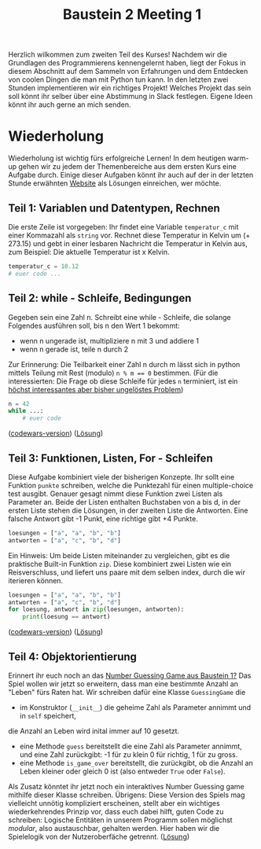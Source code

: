 #+TITLE: Baustein 2 Meeting 1

Herzlich wilkommen zum zweiten Teil des Kurses!
Nachdem wir die Grundlagen des Programmierens kennengelernt haben, liegt der Fokus in diesem Abschnitt auf dem Sammeln von Erfahrungen und dem Entdecken von coolen Dingen die man mit Python tun kann.
In den letzten zwei Stunden implementieren wir ein richtiges Projekt! Welches Projekt das sein soll könnt ihr selber über eine Abstimmung in Slack festlegen. Eigene Ideen könnt ihr auch gerne an mich senden.
* Wiederholung

Wiederholung ist wichtig fürs erfolgreiche Lernen! In dem heutigen warm-up gehen wir zu jedem der Themenbereiche aus dem ersten Kurs eine Aufgabe durch.
Einige dieser Aufgaben könnt ihr auch auf der in der letzten Stunde erwähnten [[http://www.codewars.com/r/iQ48PQ][Website]] als Lösungen einreichen, wer möchte.
** Teil 1: Variablen und Datentypen, Rechnen
Die erste Zeile ist vorgegeben: Ihr findet eine Variable ~temperatur_c~ mit einer Kommazahl als ~string~ vor. Rechnet diese Temperatur in Kelvin um (+ 273.15) und gebt in einer lesbaren Nachricht die Temperatur in Kelvin aus, zum Beispiel: Die aktuelle Temperatur ist x Kelvin.
#+BEGIN_SRC python :results output :exports both
temperatur_c = 10.12
# euer code ...
#+END_SRC
** Teil 2: while - Schleife, Bedingungen
Gegeben sein eine Zahl n. Schreibt eine while - Schleife, die solange Folgendes ausführen soll, bis n den Wert 1 bekommt:
- wenn n ungerade ist, multipliziere n mit 3 und addiere 1
- wenn n gerade ist, teile n durch 2
Zur Erinnerung: Die Teilbarkeit einer Zahl n durch m lässt sich in python mittels Teilung mit Rest (modulo) ~n % m == 0~ bestimmen.
(Für die interessierten: Die Frage ob diese Schleife für jedes ~n~ terminiert, ist ein [[https://www.youtube.com/watch?v=5mFpVDpKX70][höchst interessantes aber bisher ungelöstes Problem]])
#+BEGIN_SRC python :results output :exports both
n = 42
while ...:
    # euer code
#+END_SRC
([[https://www.codewars.com/kata/collatz-conjecture-3n-plus-1/train/python][codewars-version]])
([[https://falcowinkler.github.io/resources/python-course/kurs_2_1_wiederholung_schleifen.py][Lösung]])
** Teil 3: Funktionen, Listen, For - Schleifen
Diese Aufgabe kombiniert viele der bisherigen Konzepte.
Ihr sollt eine Funktion ~punkte~ schreiben, welche die Punktezahl für einen multiple-choice test ausgibt.
Genauer gesagt nimmt diese Funktion zwei Listen als Parameter an.
Beide der Listen enthalten Buchstaben von a bis d, in der ersten Liste stehen die Lösungen,
in der zweiten Liste die Antworten.
Eine falsche Antwort gibt -1 Punkt, eine richtige gibt +4 Punkte.
#+BEGIN_SRC python :results output :exports both
loesungen = ["a", "a", "b", "b"]
antworten = ["a", "c", "b", "d"]
#+END_SRC
Ein Hinweis: Um beide Listen miteinander zu vergleichen, gibt es die praktische Built-in Funktion ~zip~.
Diese kombiniert zwei Listen wie ein Reisverschluss, und liefert uns paare mit dem selben index, durch die wir iterieren können.
#+BEGIN_SRC python :results output :exports both
loesungen = ["a", "a", "b", "b"]
antworten = ["a", "c", "b", "d"]
for loesung, antwort in zip(loesungen, antworten):
    print(loesung == antwort)
#+END_SRC
([[https://www.codewars.com/kata/check-the-exam/train/python][codewars-version]])
([[https://falcowinkler.github.io/resources/python-course/kurs_2_1_wiederholung_punktezahl.py][Lösung]])
** Teil 4: Objektorientierung
Erinnert ihr euch noch an das [[https://falcowinkler.github.io/part1_3.html#sec-6-2][Number Guessing Game aus Baustein 1?]]
Das Spiel wollen wir jetzt so erweitern, dass man eine bestimmte Anzahl an "Leben" fürs Raten hat.
Wir schreiben dafür eine Klasse ~GuessingGame~ die
- im Konstruktor (~__init__~) die geheime Zahl als Parameter annimmt und in  ~self~ speichert,
die Anzahl an Leben wird inital immer auf 10 gesetzt.
- eine Methode ~guess~ bereitstellt die eine Zahl als Parameter annimmt, und eine Zahl zurückgibt:
  -1 für zu klein 0 für richtig, 1 für zu gross.
- eine Methode ~is_game_over~ bereitstellt, die zurückgibt, ob die Anzahl an Leben kleiner oder gleich 0 ist (also entweder ~True~ oder ~False~).
Als Zusatz könntet ihr jetzt noch ein interaktives Number Guessing game mithilfe dieser Klasse schreiben.
Übrigens: Diese Version des Spiels mag vielleicht unnötig kompliziert erscheinen, stellt aber ein wichtiges wiederkehrendes Prinzip vor, dass euch dabei hilft, guten Code zu schreiben: Logische Entitäten in unserem Programm sollen möglichst /modular/, also austauschbar, gehalten werden. Hier haben wir die Spielelogik von der Nutzeroberfäche getrennt.
([[https://falcowinkler.github.io/resources/python-course/kurs_2_1_wiederholung_guessing_game.py][Lösung]])
